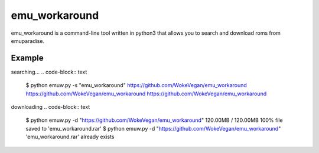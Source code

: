 emu_workaround
====

emu_workaround is a command-line tool written in python3 that allows you to search and download roms from emuparadise.

Example
-------

searching...
.. code-block:: text

    $ python emuw.py -s "emu_workaround"
    https://github.com/WokeVegan/emu_workaround
    https://github.com/WokeVegan/emu_workaround
    https://github.com/WokeVegan/emu_workaround

downloading
.. code-block:: text

    $ python emuw.py -d "https://github.com/WokeVegan/emu_workaround"
    120.00MB / 120.00MB    100%
    file saved to 'emu_workaround.rar'
    $ python emuw.py -d "https://github.com/WokeVegan/emu_workaround"
    'emu_workaround.rar' already exists

